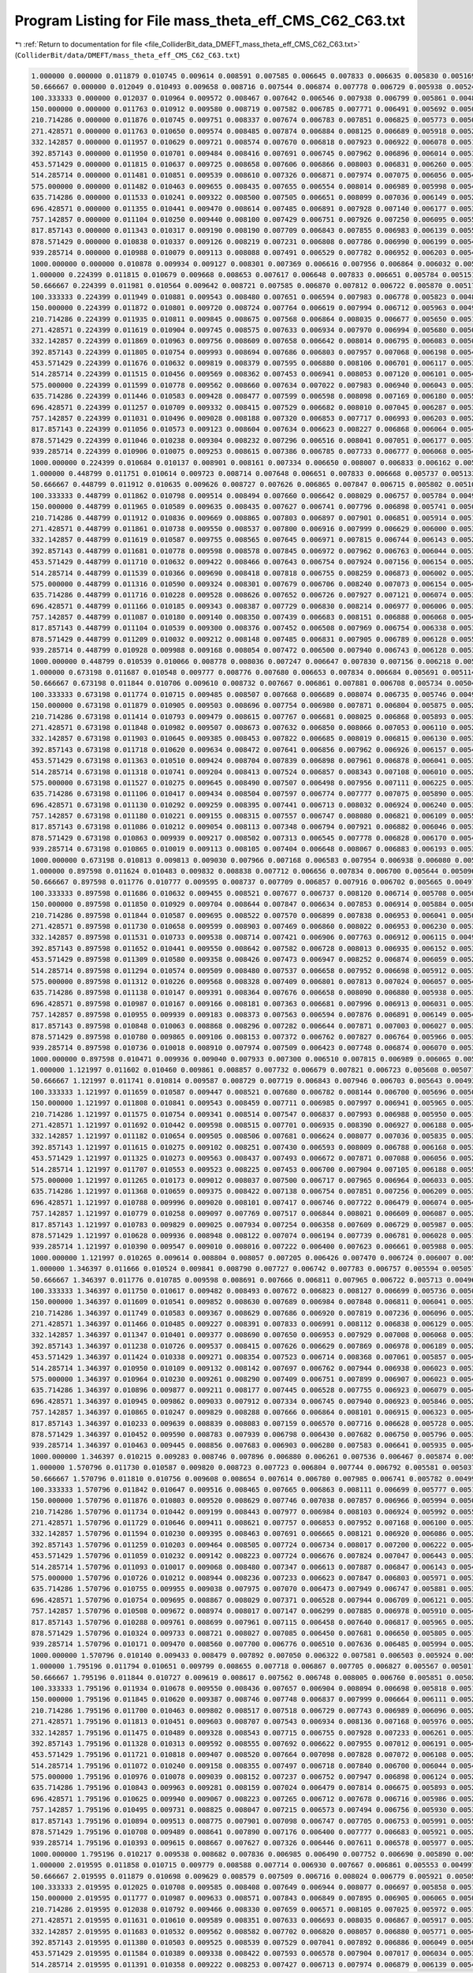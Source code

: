 
.. _program_listing_file_ColliderBit_data_DMEFT_mass_theta_eff_CMS_C62_C63.txt:

Program Listing for File mass_theta_eff_CMS_C62_C63.txt
=======================================================

|exhale_lsh| :ref:`Return to documentation for file <file_ColliderBit_data_DMEFT_mass_theta_eff_CMS_C62_C63.txt>` (``ColliderBit/data/DMEFT/mass_theta_eff_CMS_C62_C63.txt``)

.. |exhale_lsh| unicode:: U+021B0 .. UPWARDS ARROW WITH TIP LEFTWARDS

.. code-block:: cpp

   1.000000 0.000000 0.011879 0.010745 0.009614 0.008591 0.007585 0.006645 0.007833 0.006635 0.005830 0.005169 0.005377 0.004531 0.003887 0.003305 0.002959 0.002963 0.002363 0.002204 0.002110 0.001846 0.001924 0.013173 
   50.666667 0.000000 0.012049 0.010493 0.009658 0.008716 0.007544 0.006874 0.007778 0.006729 0.005938 0.005240 0.005463 0.004388 0.004000 0.003203 0.002864 0.002800 0.002516 0.002144 0.002114 0.001707 0.001922 0.012981 
   100.333333 0.000000 0.012037 0.010964 0.009572 0.008467 0.007642 0.006546 0.007938 0.006799 0.005861 0.004855 0.005489 0.004560 0.003813 0.003131 0.002966 0.003077 0.002479 0.002117 0.002064 0.001805 0.002081 0.013240 
   150.000000 0.000000 0.011763 0.010912 0.009580 0.008719 0.007582 0.006785 0.007771 0.006491 0.005692 0.005008 0.005473 0.004614 0.003823 0.003320 0.002859 0.002948 0.002515 0.002225 0.002066 0.001885 0.001912 0.013063 
   210.714286 0.000000 0.011876 0.010745 0.009751 0.008337 0.007674 0.006783 0.007851 0.006825 0.005773 0.005015 0.005342 0.004735 0.003946 0.003202 0.003082 0.003041 0.002559 0.002229 0.002196 0.001897 0.002005 0.013674 
   271.428571 0.000000 0.011763 0.010650 0.009574 0.008485 0.007874 0.006884 0.008125 0.006689 0.005918 0.005267 0.005462 0.004702 0.004112 0.003489 0.002987 0.003106 0.002559 0.002159 0.002212 0.001924 0.002127 0.014383 
   332.142857 0.000000 0.011957 0.010629 0.009721 0.008574 0.007670 0.006818 0.007923 0.006922 0.006078 0.005148 0.005682 0.004877 0.004081 0.003591 0.003078 0.003145 0.002771 0.002359 0.002381 0.002023 0.002172 0.014636 
   392.857143 0.000000 0.011950 0.010701 0.009484 0.008416 0.007691 0.006745 0.007962 0.006896 0.006014 0.005384 0.005625 0.004789 0.004032 0.003568 0.003119 0.003263 0.002769 0.002237 0.002374 0.001946 0.002223 0.015326 
   453.571429 0.000000 0.011815 0.010637 0.009725 0.008658 0.007606 0.006866 0.008003 0.006831 0.006260 0.005186 0.005762 0.004867 0.004323 0.003628 0.003147 0.003291 0.002888 0.002380 0.002410 0.002071 0.002306 0.015495 
   514.285714 0.000000 0.011481 0.010851 0.009539 0.008610 0.007326 0.006871 0.007974 0.007075 0.006056 0.005471 0.005906 0.004915 0.004104 0.003635 0.003320 0.003252 0.002867 0.002542 0.002584 0.002195 0.002253 0.016117 
   575.000000 0.000000 0.011482 0.010463 0.009655 0.008435 0.007655 0.006554 0.008014 0.006989 0.005998 0.005466 0.005813 0.004999 0.004351 0.003653 0.003374 0.003563 0.002822 0.002506 0.002407 0.002126 0.002395 0.016762 
   635.714286 0.000000 0.011533 0.010241 0.009322 0.008500 0.007505 0.006651 0.008099 0.007036 0.006149 0.005295 0.005764 0.005177 0.004144 0.003831 0.003434 0.003494 0.003023 0.002533 0.002547 0.002176 0.002479 0.017367 
   696.428571 0.000000 0.011355 0.010441 0.009470 0.008614 0.007485 0.006891 0.007928 0.007140 0.006177 0.005301 0.005880 0.004972 0.004496 0.003831 0.003159 0.003452 0.003028 0.002591 0.002728 0.002258 0.002513 0.017924 
   757.142857 0.000000 0.011104 0.010250 0.009440 0.008100 0.007429 0.006751 0.007926 0.007250 0.006095 0.005550 0.006171 0.005165 0.004333 0.003834 0.003451 0.003567 0.003016 0.002518 0.002681 0.002334 0.002438 0.018007 
   817.857143 0.000000 0.011343 0.010317 0.009190 0.008190 0.007709 0.006843 0.007855 0.006983 0.006139 0.005509 0.005822 0.005151 0.004489 0.003920 0.003356 0.003416 0.003132 0.002695 0.002737 0.002227 0.002544 0.018589 
   878.571429 0.000000 0.010838 0.010337 0.009126 0.008219 0.007231 0.006808 0.007786 0.006990 0.006199 0.005453 0.005810 0.005150 0.004453 0.004002 0.003401 0.003613 0.003176 0.002667 0.002669 0.002401 0.002603 0.018996 
   939.285714 0.000000 0.010988 0.010079 0.009113 0.008088 0.007491 0.006529 0.007782 0.006952 0.006203 0.005405 0.005968 0.005163 0.004369 0.003974 0.003579 0.003671 0.003197 0.002637 0.002730 0.002213 0.002750 0.019608 
   1000.000000 0.000000 0.010878 0.009934 0.009127 0.008301 0.007369 0.006616 0.007956 0.006864 0.006032 0.005433 0.005980 0.005343 0.004483 0.003908 0.003515 0.003475 0.003068 0.002700 0.002726 0.002381 0.002601 0.019306 
   1.000000 0.224399 0.011815 0.010679 0.009668 0.008653 0.007617 0.006648 0.007833 0.006651 0.005784 0.005151 0.005390 0.004524 0.003878 0.003290 0.002947 0.002968 0.002402 0.002176 0.002142 0.001840 0.001940 0.013174 
   50.666667 0.224399 0.011981 0.010564 0.009642 0.008721 0.007585 0.006870 0.007812 0.006722 0.005870 0.005174 0.005516 0.004435 0.003945 0.003239 0.002858 0.002822 0.002502 0.002144 0.002122 0.001725 0.001933 0.013140 
   100.333333 0.224399 0.011949 0.010881 0.009543 0.008480 0.007651 0.006594 0.007983 0.006778 0.005823 0.004893 0.005482 0.004576 0.003867 0.003164 0.002981 0.003074 0.002493 0.002112 0.002119 0.001830 0.002075 0.013348 
   150.000000 0.224399 0.011872 0.010801 0.009720 0.008724 0.007764 0.006619 0.007994 0.006712 0.005963 0.004925 0.005454 0.004534 0.003804 0.003228 0.002791 0.003025 0.002483 0.002169 0.002145 0.001841 0.001970 0.013540 
   210.714286 0.224399 0.011935 0.010811 0.009845 0.008675 0.007568 0.006864 0.008035 0.006677 0.005650 0.005113 0.005459 0.004684 0.003845 0.003389 0.003011 0.003063 0.002556 0.002033 0.002152 0.001716 0.002088 0.013763 
   271.428571 0.224399 0.011619 0.010904 0.009745 0.008575 0.007633 0.006934 0.007970 0.006994 0.005680 0.005067 0.005344 0.004774 0.003928 0.003691 0.002837 0.002937 0.002735 0.002295 0.002288 0.001903 0.001959 0.013992 
   332.142857 0.224399 0.011869 0.010963 0.009756 0.008609 0.007658 0.006642 0.008014 0.006795 0.006083 0.005055 0.005539 0.004824 0.004104 0.003478 0.003018 0.003241 0.002684 0.002198 0.002232 0.001893 0.002228 0.014618 
   392.857143 0.224399 0.011805 0.010754 0.009993 0.008694 0.007686 0.006803 0.007957 0.007068 0.006198 0.005466 0.005572 0.004949 0.004104 0.003538 0.003044 0.003301 0.002781 0.002387 0.002359 0.002142 0.002177 0.015220 
   453.571429 0.224399 0.011676 0.010632 0.009819 0.008379 0.007595 0.006880 0.008106 0.006701 0.006117 0.005370 0.005760 0.005079 0.004312 0.003798 0.003184 0.003206 0.002708 0.002369 0.002485 0.002058 0.002291 0.015687 
   514.285714 0.224399 0.011515 0.010456 0.009569 0.008362 0.007453 0.006941 0.008053 0.007120 0.006101 0.005497 0.006031 0.005001 0.004347 0.003734 0.003298 0.003282 0.003057 0.002560 0.002522 0.002052 0.002325 0.016220 
   575.000000 0.224399 0.011599 0.010778 0.009562 0.008660 0.007634 0.007022 0.007983 0.006940 0.006043 0.005323 0.005975 0.004918 0.004205 0.003790 0.003327 0.003401 0.002939 0.002484 0.002628 0.002147 0.002355 0.016956 
   635.714286 0.224399 0.011446 0.010583 0.009428 0.008477 0.007599 0.006598 0.008098 0.007169 0.006180 0.005589 0.005871 0.005119 0.004363 0.003817 0.003438 0.003539 0.002999 0.002465 0.002449 0.002209 0.002447 0.017326 
   696.428571 0.224399 0.011257 0.010709 0.009332 0.008415 0.007529 0.006682 0.008010 0.007045 0.006287 0.005357 0.005972 0.005012 0.004530 0.003853 0.003413 0.003522 0.002878 0.002693 0.002659 0.002284 0.002587 0.017434 
   757.142857 0.224399 0.011031 0.010496 0.009028 0.008188 0.007320 0.006853 0.007717 0.006993 0.006203 0.005211 0.005917 0.004988 0.004471 0.004028 0.003334 0.003414 0.003090 0.002711 0.002685 0.002252 0.002428 0.018022 
   817.857143 0.224399 0.011056 0.010573 0.009123 0.008604 0.007634 0.006623 0.008227 0.006868 0.006064 0.005443 0.005932 0.005078 0.004416 0.003841 0.003470 0.003644 0.003055 0.002640 0.002752 0.002357 0.002670 0.018327 
   878.571429 0.224399 0.011046 0.010238 0.009304 0.008232 0.007296 0.006516 0.008041 0.007051 0.006177 0.005155 0.006073 0.004969 0.004616 0.003999 0.003417 0.003712 0.003195 0.002788 0.002676 0.002285 0.002584 0.018881 
   939.285714 0.224399 0.010906 0.010075 0.009253 0.008615 0.007386 0.006785 0.007733 0.006777 0.006068 0.005440 0.005689 0.005378 0.004424 0.003923 0.003508 0.003632 0.003203 0.002762 0.002808 0.002349 0.002650 0.018976 
   1000.000000 0.224399 0.010684 0.010137 0.008901 0.008161 0.007334 0.006650 0.008007 0.006833 0.006162 0.005464 0.005921 0.005144 0.004394 0.003981 0.003523 0.003559 0.003160 0.002703 0.002849 0.002328 0.002681 0.019585 
   1.000000 0.448799 0.011751 0.010614 0.009723 0.008714 0.007648 0.006651 0.007833 0.006668 0.005737 0.005133 0.005404 0.004517 0.003869 0.003275 0.002934 0.002973 0.002441 0.002148 0.002175 0.001834 0.001955 0.013174 
   50.666667 0.448799 0.011912 0.010635 0.009626 0.008727 0.007626 0.006865 0.007847 0.006715 0.005802 0.005107 0.005569 0.004481 0.003890 0.003275 0.002851 0.002845 0.002489 0.002144 0.002130 0.001743 0.001944 0.013299 
   100.333333 0.448799 0.011862 0.010798 0.009514 0.008494 0.007660 0.006642 0.008029 0.006757 0.005784 0.004931 0.005475 0.004593 0.003921 0.003198 0.002996 0.003070 0.002507 0.002108 0.002174 0.001854 0.002069 0.013456 
   150.000000 0.448799 0.011965 0.010589 0.009635 0.008435 0.007627 0.006741 0.007796 0.006898 0.005741 0.005053 0.005504 0.004564 0.003793 0.003276 0.002829 0.002938 0.002578 0.002141 0.002226 0.001787 0.002071 0.013617 
   210.714286 0.448799 0.011912 0.010836 0.009669 0.008865 0.007803 0.006897 0.007901 0.006851 0.005914 0.005139 0.005526 0.004665 0.003945 0.003204 0.002788 0.003067 0.002547 0.002241 0.002315 0.001851 0.002064 0.013950 
   271.428571 0.448799 0.011861 0.010738 0.009550 0.008537 0.007800 0.006916 0.007999 0.006629 0.006000 0.005343 0.005556 0.004694 0.003962 0.003528 0.002968 0.003036 0.002811 0.002417 0.002276 0.001913 0.002140 0.014764 
   332.142857 0.448799 0.011619 0.010587 0.009755 0.008565 0.007645 0.006971 0.007815 0.006744 0.006143 0.005205 0.005528 0.004767 0.004098 0.003529 0.002972 0.003215 0.002685 0.002309 0.002323 0.001917 0.002114 0.014907 
   392.857143 0.448799 0.011681 0.010778 0.009598 0.008578 0.007845 0.006972 0.007962 0.006763 0.006044 0.005340 0.005822 0.004872 0.004182 0.003732 0.003104 0.003212 0.002658 0.002628 0.002445 0.002032 0.002200 0.015506 
   453.571429 0.448799 0.011710 0.010632 0.009422 0.008466 0.007643 0.006754 0.007924 0.007156 0.006154 0.005235 0.005739 0.004867 0.004289 0.003804 0.003111 0.003342 0.002826 0.002599 0.002539 0.002122 0.002280 0.015915 
   514.285714 0.448799 0.011539 0.010366 0.009690 0.008418 0.007818 0.006755 0.008259 0.006873 0.006002 0.005200 0.005655 0.005066 0.004398 0.003729 0.003232 0.003441 0.002875 0.002482 0.002572 0.002125 0.002327 0.016075 
   575.000000 0.448799 0.011316 0.010590 0.009324 0.008301 0.007679 0.006706 0.008240 0.007073 0.006154 0.005419 0.005915 0.004976 0.004226 0.003846 0.003341 0.003451 0.002913 0.002574 0.002663 0.002141 0.002356 0.017055 
   635.714286 0.448799 0.011716 0.010228 0.009528 0.008626 0.007652 0.006726 0.007927 0.007121 0.006074 0.005389 0.005615 0.004883 0.004394 0.003687 0.003294 0.003602 0.002985 0.002574 0.002506 0.002215 0.002394 0.017355 
   696.428571 0.448799 0.011166 0.010185 0.009343 0.008387 0.007729 0.006830 0.008214 0.006977 0.006006 0.005318 0.005838 0.005118 0.004398 0.003858 0.003373 0.003590 0.003012 0.002723 0.002639 0.002294 0.002567 0.017810 
   757.142857 0.448799 0.011087 0.010180 0.009140 0.008350 0.007439 0.006683 0.008151 0.006888 0.006068 0.005482 0.006030 0.004784 0.004343 0.003890 0.003315 0.003601 0.003114 0.002711 0.002946 0.002234 0.002645 0.018576 
   817.857143 0.448799 0.011104 0.010539 0.009300 0.008376 0.007452 0.006508 0.007969 0.006754 0.006338 0.005392 0.005983 0.005043 0.004468 0.003868 0.003351 0.003590 0.003115 0.002644 0.002682 0.002339 0.002636 0.018379 
   878.571429 0.448799 0.011209 0.010032 0.009212 0.008148 0.007485 0.006831 0.007905 0.006789 0.006128 0.005554 0.005913 0.005264 0.004556 0.003975 0.003420 0.003474 0.003171 0.002684 0.002698 0.002421 0.002632 0.018784 
   939.285714 0.448799 0.010928 0.009988 0.009168 0.008054 0.007472 0.006500 0.007940 0.006743 0.006128 0.005332 0.005997 0.005260 0.004378 0.003999 0.003335 0.003664 0.003239 0.002740 0.002790 0.002544 0.002640 0.019725 
   1000.000000 0.448799 0.010539 0.010066 0.008778 0.008036 0.007247 0.006647 0.007830 0.007156 0.006218 0.005477 0.005910 0.004940 0.004513 0.003886 0.003499 0.003615 0.003144 0.002772 0.002880 0.002447 0.002699 0.019936 
   1.000000 0.673198 0.011687 0.010548 0.009777 0.008776 0.007680 0.006653 0.007834 0.006684 0.005691 0.005114 0.005417 0.004510 0.003859 0.003261 0.002922 0.002978 0.002480 0.002120 0.002207 0.001828 0.001971 0.013175 
   50.666667 0.673198 0.011844 0.010706 0.009610 0.008732 0.007667 0.006861 0.007881 0.006708 0.005734 0.005041 0.005622 0.004528 0.003835 0.003312 0.002845 0.002867 0.002475 0.002144 0.002138 0.001760 0.001955 0.013458 
   100.333333 0.673198 0.011774 0.010715 0.009485 0.008507 0.007668 0.006689 0.008074 0.006735 0.005746 0.004969 0.005468 0.004609 0.003974 0.003231 0.003012 0.003067 0.002521 0.002103 0.002229 0.001879 0.002063 0.013565 
   150.000000 0.673198 0.011879 0.010905 0.009503 0.008696 0.007754 0.006980 0.007871 0.006804 0.005875 0.005263 0.005627 0.004626 0.004076 0.003278 0.002720 0.002978 0.002583 0.002153 0.002189 0.001833 0.001988 0.013921 
   210.714286 0.673198 0.011414 0.010793 0.009479 0.008615 0.007767 0.006681 0.008025 0.006868 0.005893 0.005310 0.005675 0.004736 0.004140 0.003486 0.003054 0.003375 0.002739 0.002330 0.002410 0.001978 0.002125 0.014581 
   271.428571 0.673198 0.011848 0.010982 0.009507 0.008673 0.007632 0.006850 0.008066 0.007053 0.006110 0.005256 0.005762 0.004844 0.004114 0.003584 0.003154 0.003196 0.002756 0.002277 0.002255 0.001954 0.002193 0.014827 
   332.142857 0.673198 0.011903 0.010645 0.009385 0.008453 0.007822 0.006685 0.008019 0.006815 0.006130 0.005328 0.005869 0.004987 0.004167 0.003528 0.003329 0.003351 0.002558 0.002323 0.002321 0.002019 0.002222 0.015517 
   392.857143 0.673198 0.011718 0.010620 0.009634 0.008472 0.007641 0.006856 0.007962 0.006926 0.006157 0.005404 0.005529 0.004872 0.004340 0.003650 0.003206 0.003286 0.002738 0.002479 0.002449 0.002138 0.002369 0.015950 
   453.571429 0.673198 0.011363 0.010510 0.009424 0.008704 0.007839 0.006898 0.007961 0.006878 0.006041 0.005368 0.005696 0.005059 0.004349 0.003594 0.003129 0.003343 0.002872 0.002454 0.002376 0.002212 0.002298 0.016663 
   514.285714 0.673198 0.011318 0.010741 0.009204 0.008413 0.007524 0.006857 0.008343 0.007108 0.006010 0.005295 0.005665 0.004982 0.004400 0.003724 0.003288 0.003390 0.003009 0.002592 0.002636 0.002210 0.002427 0.017233 
   575.000000 0.673198 0.011527 0.010275 0.009645 0.008490 0.007507 0.006498 0.007956 0.007111 0.006225 0.005312 0.005922 0.005123 0.004219 0.003739 0.003326 0.003478 0.003061 0.002481 0.002718 0.002257 0.002485 0.017735 
   635.714286 0.673198 0.011106 0.010417 0.009434 0.008504 0.007597 0.006774 0.007777 0.007075 0.005890 0.005300 0.005842 0.005101 0.004319 0.003820 0.003376 0.003380 0.003143 0.002676 0.002670 0.002251 0.002506 0.018099 
   696.428571 0.673198 0.011130 0.010292 0.009259 0.008395 0.007441 0.006713 0.008032 0.006924 0.006240 0.005368 0.005863 0.005141 0.004479 0.003846 0.003326 0.003443 0.002976 0.002629 0.002697 0.002216 0.002562 0.018250 
   757.142857 0.673198 0.011180 0.010221 0.009155 0.008315 0.007557 0.006747 0.008080 0.006821 0.006109 0.005502 0.005833 0.005105 0.004403 0.003908 0.003408 0.003425 0.002983 0.002707 0.002853 0.002220 0.002444 0.018821 
   817.857143 0.673198 0.011086 0.010212 0.009054 0.008113 0.007348 0.006794 0.007921 0.006882 0.006046 0.005363 0.005930 0.005170 0.004615 0.003781 0.003298 0.003661 0.003154 0.002787 0.002793 0.002388 0.002532 0.018981 
   878.571429 0.673198 0.010863 0.009939 0.009217 0.008502 0.007313 0.006545 0.007778 0.006828 0.006170 0.005422 0.005900 0.005168 0.004534 0.003993 0.003492 0.003705 0.003157 0.002782 0.002768 0.002486 0.002612 0.019834 
   939.285714 0.673198 0.010865 0.010019 0.009113 0.008105 0.007404 0.006648 0.008067 0.006883 0.006193 0.005357 0.005925 0.005099 0.004375 0.004011 0.003419 0.003616 0.003004 0.002630 0.002778 0.002431 0.002778 0.020065 
   1000.000000 0.673198 0.010813 0.009813 0.009030 0.007966 0.007168 0.006583 0.007954 0.006938 0.006080 0.005336 0.006040 0.005074 0.004631 0.003882 0.003429 0.003675 0.003176 0.002809 0.002834 0.002499 0.002725 0.020209 
   1.000000 0.897598 0.011624 0.010483 0.009832 0.008838 0.007712 0.006656 0.007834 0.006700 0.005644 0.005096 0.005431 0.004503 0.003850 0.003246 0.002909 0.002983 0.002519 0.002093 0.002239 0.001822 0.001987 0.013176 
   50.666667 0.897598 0.011776 0.010777 0.009595 0.008737 0.007709 0.006857 0.007916 0.006702 0.005665 0.004974 0.005676 0.004575 0.003781 0.003348 0.002838 0.002890 0.002461 0.002144 0.002147 0.001778 0.001966 0.013617 
   100.333333 0.897598 0.011686 0.010632 0.009455 0.008521 0.007677 0.006737 0.008120 0.006714 0.005708 0.005007 0.005462 0.004626 0.004028 0.003265 0.003027 0.003063 0.002535 0.002098 0.002284 0.001904 0.002057 0.013673 
   150.000000 0.897598 0.011850 0.010929 0.009704 0.008644 0.007847 0.006634 0.007853 0.006914 0.005884 0.005055 0.005476 0.004580 0.004047 0.003619 0.002913 0.003066 0.002657 0.002195 0.002209 0.001859 0.002030 0.014079 
   210.714286 0.897598 0.011844 0.010587 0.009695 0.008522 0.007570 0.006899 0.007838 0.006953 0.006041 0.005015 0.005602 0.004707 0.003959 0.003567 0.003004 0.003007 0.002833 0.002273 0.002320 0.001914 0.002146 0.014419 
   271.428571 0.897598 0.011730 0.010658 0.009599 0.008903 0.007469 0.006860 0.008022 0.006953 0.006230 0.005399 0.005614 0.004706 0.004291 0.003500 0.002924 0.003179 0.002881 0.002274 0.002402 0.001966 0.002134 0.014711 
   332.142857 0.897598 0.011531 0.010733 0.009538 0.008714 0.007421 0.006906 0.007763 0.006912 0.006115 0.004987 0.005881 0.004869 0.004206 0.003711 0.003272 0.003078 0.002756 0.002411 0.002408 0.001962 0.002127 0.015456 
   392.857143 0.897598 0.011652 0.010441 0.009550 0.008642 0.007582 0.006728 0.008013 0.006935 0.006152 0.005364 0.005856 0.004947 0.004326 0.003852 0.003217 0.003266 0.002780 0.002428 0.002504 0.002245 0.002251 0.016374 
   453.571429 0.897598 0.011309 0.010580 0.009358 0.008426 0.007473 0.006947 0.008252 0.006874 0.006059 0.005276 0.006089 0.004979 0.004361 0.003803 0.003256 0.003313 0.003114 0.002405 0.002516 0.002275 0.002502 0.016981 
   514.285714 0.897598 0.011294 0.010574 0.009509 0.008480 0.007537 0.006658 0.007952 0.006698 0.005912 0.005374 0.005786 0.004941 0.004215 0.003956 0.003300 0.003370 0.003033 0.002530 0.002724 0.002221 0.002566 0.017700 
   575.000000 0.897598 0.011312 0.010226 0.009568 0.008328 0.007409 0.006801 0.007813 0.007024 0.006057 0.005403 0.005824 0.005036 0.004215 0.003892 0.003268 0.003575 0.003110 0.002602 0.002711 0.002329 0.002558 0.017864 
   635.714286 0.897598 0.011138 0.010147 0.009391 0.008364 0.007676 0.006658 0.008090 0.006880 0.005938 0.005330 0.005823 0.005090 0.004456 0.003766 0.003469 0.003547 0.002980 0.002663 0.002595 0.002428 0.002541 0.018610 
   696.428571 0.897598 0.010987 0.010167 0.009166 0.008181 0.007363 0.006681 0.007996 0.006913 0.006031 0.005319 0.006033 0.004948 0.004376 0.003821 0.003508 0.003538 0.003093 0.002675 0.002798 0.002413 0.002579 0.019116 
   757.142857 0.897598 0.010955 0.009939 0.009183 0.008373 0.007563 0.006594 0.007876 0.006891 0.006149 0.005486 0.005901 0.005195 0.004487 0.003834 0.003322 0.003683 0.003084 0.002679 0.002779 0.002372 0.002560 0.019673 
   817.857143 0.897598 0.010848 0.010063 0.008868 0.008296 0.007282 0.006644 0.007871 0.007003 0.006027 0.005321 0.006021 0.004916 0.004439 0.003865 0.003292 0.003491 0.003146 0.002773 0.002855 0.002366 0.002600 0.020011 
   878.571429 0.897598 0.010780 0.009865 0.009106 0.008153 0.007372 0.006762 0.007827 0.006764 0.005966 0.005345 0.005884 0.005291 0.004631 0.003747 0.003536 0.003486 0.003160 0.002833 0.002692 0.002394 0.002554 0.020296 
   939.285714 0.897598 0.010736 0.010018 0.008910 0.007974 0.007509 0.006423 0.007748 0.006874 0.006070 0.005321 0.006080 0.005184 0.004383 0.003972 0.003491 0.003597 0.003196 0.002872 0.002886 0.002513 0.002663 0.020593 
   1000.000000 0.897598 0.010471 0.009936 0.009040 0.007933 0.007300 0.006510 0.007815 0.006989 0.006065 0.005432 0.005775 0.004915 0.004335 0.003822 0.003305 0.003638 0.003089 0.002866 0.002804 0.002483 0.002728 0.020925 
   1.000000 1.121997 0.011602 0.010460 0.009861 0.008857 0.007732 0.006679 0.007821 0.006723 0.005608 0.005077 0.005437 0.004497 0.003843 0.003237 0.002897 0.002974 0.002546 0.002080 0.002243 0.001815 0.001991 0.013169 
   50.666667 1.121997 0.011741 0.010814 0.009587 0.008729 0.007719 0.006843 0.007946 0.006703 0.005643 0.004939 0.005693 0.004596 0.003754 0.003366 0.002835 0.002902 0.002460 0.002146 0.002153 0.001793 0.001974 0.013707 
   100.333333 1.121997 0.011659 0.010587 0.009447 0.008521 0.007680 0.006782 0.008144 0.006700 0.005696 0.005042 0.005447 0.004644 0.004061 0.003293 0.003034 0.003060 0.002546 0.002102 0.002311 0.001920 0.002047 0.013759 
   150.000000 1.121997 0.011808 0.010841 0.009543 0.008459 0.007711 0.006985 0.007997 0.006941 0.005965 0.005312 0.005849 0.004716 0.004087 0.003479 0.003121 0.003162 0.002647 0.002295 0.002287 0.001949 0.002092 0.014193 
   210.714286 1.121997 0.011575 0.010754 0.009341 0.008514 0.007547 0.006837 0.007993 0.006988 0.005950 0.005114 0.005622 0.004762 0.004259 0.003535 0.003081 0.003127 0.002751 0.002250 0.002417 0.002015 0.002238 0.015100 
   271.428571 1.121997 0.011692 0.010442 0.009598 0.008515 0.007701 0.006935 0.008390 0.006927 0.006188 0.005428 0.005653 0.005022 0.004295 0.003509 0.003159 0.003199 0.002735 0.002416 0.002582 0.001998 0.002191 0.015744 
   332.142857 1.121997 0.011182 0.010654 0.009505 0.008506 0.007681 0.006624 0.008077 0.007036 0.005835 0.005343 0.005753 0.004770 0.004108 0.003628 0.003415 0.003405 0.002969 0.002485 0.002495 0.001997 0.002248 0.016436 
   392.857143 1.121997 0.011615 0.010275 0.009102 0.008251 0.007430 0.006593 0.008009 0.006788 0.006168 0.005389 0.005873 0.005180 0.004478 0.003669 0.003316 0.003478 0.002918 0.002483 0.002399 0.002170 0.002529 0.017075 
   453.571429 1.121997 0.011325 0.010273 0.009563 0.008437 0.007493 0.006672 0.007871 0.007088 0.006056 0.005293 0.005966 0.005223 0.004450 0.003906 0.003288 0.003541 0.002941 0.002587 0.002616 0.002312 0.002515 0.017813 
   514.285714 1.121997 0.011707 0.010553 0.009523 0.008225 0.007453 0.006700 0.007904 0.007105 0.006188 0.005546 0.005867 0.004971 0.004101 0.003730 0.003445 0.003308 0.002947 0.002472 0.002519 0.002315 0.002328 0.016363 
   575.000000 1.121997 0.011265 0.010173 0.009012 0.008037 0.007500 0.006717 0.007965 0.006964 0.006033 0.005345 0.006009 0.005117 0.004399 0.003988 0.003454 0.003448 0.003043 0.002784 0.002678 0.002379 0.002628 0.019268 
   635.714286 1.121997 0.011368 0.010659 0.009375 0.008422 0.007138 0.006754 0.007851 0.007256 0.006209 0.005310 0.006042 0.004979 0.004317 0.003945 0.003109 0.003390 0.002896 0.002558 0.002645 0.002227 0.002387 0.017554 
   696.428571 1.121997 0.010788 0.009996 0.009020 0.008101 0.007417 0.006746 0.007722 0.006479 0.006074 0.005450 0.005607 0.005129 0.004508 0.004006 0.003335 0.003768 0.003180 0.002647 0.002783 0.002448 0.002729 0.019731 
   757.142857 1.121997 0.010779 0.010258 0.009097 0.007769 0.007517 0.006844 0.008021 0.006609 0.006087 0.005297 0.005667 0.004608 0.004624 0.004053 0.003346 0.003901 0.003313 0.002539 0.003145 0.002522 0.002623 0.019708 
   817.857143 1.121997 0.010783 0.009829 0.009025 0.007934 0.007254 0.006358 0.007609 0.006729 0.005987 0.005341 0.005726 0.005027 0.004365 0.003816 0.003519 0.003633 0.003172 0.002871 0.002929 0.002522 0.002713 0.020313 
   878.571429 1.121997 0.010628 0.009936 0.008948 0.008122 0.007074 0.006194 0.007739 0.006781 0.006028 0.005124 0.005763 0.005232 0.004540 0.004005 0.003424 0.003668 0.003149 0.002726 0.002820 0.002544 0.002730 0.021076 
   939.285714 1.121997 0.010390 0.009547 0.009010 0.008016 0.007222 0.006400 0.007623 0.006661 0.005988 0.005382 0.005968 0.004920 0.004413 0.003839 0.003493 0.003553 0.003186 0.002832 0.002912 0.002457 0.002821 0.021516 
   1000.000000 1.121997 0.010265 0.009614 0.008804 0.008057 0.007205 0.006426 0.007470 0.006724 0.006007 0.005522 0.005770 0.004895 0.004524 0.003879 0.003494 0.003681 0.003148 0.002907 0.002863 0.002533 0.002845 0.022299 
   1.000000 1.346397 0.011666 0.010524 0.009841 0.008790 0.007727 0.006742 0.007783 0.006757 0.005594 0.005057 0.005429 0.004493 0.003839 0.003239 0.002886 0.002940 0.002548 0.002097 0.002188 0.001806 0.001972 0.013149 
   50.666667 1.346397 0.011776 0.010785 0.009598 0.008691 0.007666 0.006811 0.007965 0.006722 0.005713 0.004968 0.005641 0.004567 0.003786 0.003349 0.002837 0.002892 0.002484 0.002151 0.002158 0.001803 0.001979 0.013658 
   100.333333 1.346397 0.011750 0.010617 0.009482 0.008493 0.007672 0.006823 0.008127 0.006699 0.005736 0.005073 0.005415 0.004663 0.004053 0.003313 0.003026 0.003057 0.002553 0.002124 0.002279 0.001918 0.002031 0.013799 
   150.000000 1.346397 0.011609 0.010541 0.009852 0.008630 0.007689 0.006984 0.007848 0.006811 0.006041 0.005386 0.005559 0.004649 0.003981 0.003535 0.003011 0.003186 0.002790 0.002317 0.002273 0.001843 0.002042 0.014547 
   210.714286 1.346397 0.011749 0.010583 0.009367 0.008629 0.007686 0.006920 0.007819 0.007236 0.006096 0.005259 0.005794 0.004835 0.004314 0.003647 0.003068 0.003225 0.002847 0.002260 0.002266 0.002055 0.002338 0.015392 
   271.428571 1.346397 0.011466 0.010485 0.009227 0.008391 0.007833 0.006991 0.008112 0.006838 0.006129 0.005311 0.005729 0.005023 0.004268 0.003661 0.003289 0.003277 0.002735 0.002351 0.002417 0.002120 0.002323 0.015834 
   332.142857 1.346397 0.011347 0.010401 0.009377 0.008690 0.007650 0.006953 0.007929 0.007008 0.006068 0.005381 0.005986 0.004917 0.004319 0.003648 0.003339 0.003287 0.002893 0.002594 0.002450 0.002203 0.002408 0.016877 
   392.857143 1.346397 0.011238 0.010726 0.009537 0.008415 0.007626 0.006629 0.007869 0.006978 0.006189 0.005288 0.005868 0.005057 0.004426 0.003912 0.003276 0.003399 0.003188 0.002596 0.002535 0.002256 0.002497 0.017663 
   453.571429 1.346397 0.011424 0.010338 0.009271 0.008354 0.007523 0.006714 0.008368 0.007061 0.005857 0.005460 0.005904 0.004995 0.004242 0.003654 0.003363 0.003383 0.003052 0.002673 0.002635 0.002272 0.002458 0.018282 
   514.285714 1.346397 0.010950 0.010109 0.009132 0.008142 0.007697 0.006762 0.007944 0.006938 0.006023 0.005335 0.005758 0.005114 0.004423 0.003793 0.003294 0.003615 0.003041 0.002709 0.002707 0.002378 0.002722 0.019037 
   575.000000 1.346397 0.010964 0.010230 0.009261 0.008290 0.007409 0.006751 0.007899 0.006907 0.006023 0.005435 0.005922 0.005118 0.004522 0.004043 0.003465 0.003683 0.003164 0.002728 0.002734 0.002448 0.002538 0.019705 
   635.714286 1.346397 0.010896 0.009877 0.009211 0.008177 0.007445 0.006528 0.007755 0.006923 0.006079 0.005435 0.005664 0.005048 0.004316 0.003953 0.003409 0.003724 0.003115 0.002579 0.002571 0.002481 0.002667 0.020210 
   696.428571 1.346397 0.010945 0.009862 0.009033 0.007912 0.007334 0.006745 0.007940 0.006923 0.005846 0.005243 0.005700 0.004976 0.004356 0.004041 0.003460 0.003762 0.003281 0.002812 0.002776 0.002547 0.002880 0.020668 
   757.142857 1.346397 0.010865 0.010247 0.009829 0.008288 0.007666 0.006864 0.008101 0.006915 0.006323 0.005484 0.005942 0.005220 0.004578 0.003706 0.003339 0.003609 0.003131 0.002740 0.002841 0.002313 0.002577 0.018444 
   817.857143 1.346397 0.010233 0.009639 0.008839 0.008083 0.007159 0.006570 0.007716 0.006628 0.005728 0.005261 0.005860 0.005218 0.004527 0.003947 0.003538 0.003703 0.003238 0.002857 0.003013 0.002614 0.002889 0.021862 
   878.571429 1.346397 0.010452 0.009590 0.008783 0.007939 0.006798 0.006430 0.007682 0.006750 0.005796 0.005373 0.005712 0.004979 0.004528 0.003858 0.003441 0.003736 0.003269 0.002902 0.002892 0.002501 0.002792 0.021977 
   939.285714 1.346397 0.010463 0.009445 0.008856 0.007683 0.006903 0.006280 0.007583 0.006641 0.005935 0.005418 0.005923 0.004917 0.004524 0.004097 0.003512 0.003909 0.003201 0.002939 0.002912 0.002528 0.002830 0.022382 
   1000.000000 1.346397 0.010215 0.009283 0.008746 0.007896 0.006880 0.006261 0.007536 0.006467 0.005874 0.005293 0.005774 0.005153 0.004525 0.003906 0.003465 0.003664 0.003331 0.002972 0.002828 0.002601 0.002892 0.022615 
   1.000000 1.570796 0.011730 0.010587 0.009820 0.008723 0.007723 0.006804 0.007744 0.006792 0.005581 0.005037 0.005421 0.004490 0.003836 0.003240 0.002874 0.002905 0.002551 0.002115 0.002133 0.001797 0.001954 0.013130 
   50.666667 1.570796 0.011810 0.010756 0.009608 0.008654 0.007614 0.006780 0.007985 0.006741 0.005782 0.004996 0.005588 0.004539 0.003817 0.003333 0.002839 0.002882 0.002508 0.002157 0.002162 0.001813 0.001983 0.013610 
   100.333333 1.570796 0.011842 0.010647 0.009516 0.008465 0.007665 0.006863 0.008111 0.006699 0.005777 0.005104 0.005384 0.004683 0.004046 0.003332 0.003018 0.003055 0.002560 0.002146 0.002248 0.001917 0.002014 0.013840 
   150.000000 1.570796 0.011876 0.010803 0.009520 0.008629 0.007746 0.007038 0.007857 0.006966 0.005994 0.005001 0.005653 0.004979 0.004136 0.003382 0.003014 0.003266 0.002805 0.002296 0.002230 0.001953 0.002085 0.014501 
   210.714286 1.570796 0.011734 0.010442 0.009199 0.008443 0.007977 0.006984 0.008103 0.006924 0.005992 0.005564 0.005634 0.004933 0.004021 0.003743 0.003028 0.003167 0.002741 0.002393 0.002445 0.001899 0.002260 0.015319 
   271.428571 1.570796 0.011729 0.010646 0.009411 0.008621 0.007757 0.006853 0.007952 0.007168 0.006100 0.005358 0.005859 0.005059 0.004271 0.003823 0.003267 0.003361 0.002750 0.002431 0.002497 0.002099 0.002302 0.016022 
   332.142857 1.570796 0.011594 0.010230 0.009395 0.008463 0.007691 0.006665 0.008121 0.006920 0.006086 0.005259 0.005691 0.004980 0.004411 0.003813 0.003367 0.003507 0.002895 0.002569 0.002577 0.002192 0.002350 0.017044 
   392.857143 1.570796 0.011259 0.010203 0.009464 0.008505 0.007724 0.006734 0.008017 0.007200 0.006222 0.005403 0.005881 0.005108 0.004437 0.003781 0.003387 0.003578 0.003162 0.002660 0.002644 0.002251 0.002397 0.017722 
   453.571429 1.570796 0.011059 0.010232 0.009142 0.008223 0.007724 0.006676 0.007824 0.007047 0.006443 0.005348 0.005906 0.005231 0.004354 0.003845 0.003453 0.003586 0.003046 0.002601 0.002765 0.002464 0.002458 0.018648 
   514.285714 1.570796 0.011093 0.010017 0.009068 0.008480 0.007347 0.006613 0.007887 0.006847 0.006143 0.005427 0.005866 0.005032 0.004462 0.003800 0.003527 0.003641 0.003222 0.002805 0.002733 0.002530 0.002694 0.019202 
   575.000000 1.570796 0.010726 0.010212 0.008944 0.008236 0.007233 0.006623 0.007847 0.006803 0.005971 0.005345 0.005911 0.004974 0.004506 0.003842 0.003531 0.003579 0.003260 0.002731 0.002913 0.002488 0.002670 0.019518 
   635.714286 1.570796 0.010755 0.009955 0.009038 0.007975 0.007070 0.006473 0.007949 0.006747 0.005881 0.005321 0.005624 0.005279 0.004495 0.003917 0.003554 0.003578 0.003091 0.002628 0.002822 0.002405 0.002856 0.020565 
   696.428571 1.570796 0.010754 0.009695 0.008867 0.008029 0.007371 0.006528 0.007944 0.006709 0.006121 0.005317 0.005947 0.004912 0.004515 0.004072 0.003648 0.003604 0.003167 0.002631 0.002862 0.002553 0.002782 0.020941 
   757.142857 1.570796 0.010508 0.009672 0.008974 0.008017 0.007147 0.006299 0.007885 0.006978 0.005910 0.005428 0.005773 0.005057 0.004594 0.004021 0.003596 0.003748 0.003345 0.002807 0.002733 0.002515 0.002801 0.021826 
   817.857143 1.570796 0.010288 0.009761 0.008699 0.007961 0.007115 0.006458 0.007640 0.006817 0.005965 0.005277 0.005867 0.005289 0.004331 0.003957 0.003520 0.003696 0.003187 0.002830 0.002986 0.002584 0.002738 0.022114 
   878.571429 1.570796 0.010324 0.009733 0.008721 0.008027 0.007085 0.006450 0.007681 0.006650 0.005805 0.005199 0.005971 0.004961 0.004552 0.003925 0.003363 0.003624 0.003311 0.002894 0.002992 0.002558 0.002910 0.022086 
   939.285714 1.570796 0.010171 0.009470 0.008560 0.007700 0.006776 0.006510 0.007636 0.006485 0.005994 0.005285 0.005640 0.004988 0.004664 0.003932 0.003595 0.003646 0.003245 0.002872 0.002962 0.002613 0.002916 0.022635 
   1000.000000 1.570796 0.010140 0.009433 0.008479 0.007892 0.007050 0.006322 0.007581 0.006503 0.005924 0.005314 0.005888 0.004980 0.004451 0.003986 0.003547 0.003852 0.003319 0.002968 0.003054 0.002691 0.002850 0.023166 
   1.000000 1.795196 0.011794 0.010651 0.009799 0.008655 0.007718 0.006867 0.007705 0.006827 0.005567 0.005017 0.005412 0.004486 0.003832 0.003242 0.002862 0.002870 0.002554 0.002133 0.002078 0.001788 0.001935 0.013110 
   50.666667 1.795196 0.011844 0.010727 0.009619 0.008617 0.007562 0.006748 0.008005 0.006760 0.005851 0.005024 0.005535 0.004510 0.003849 0.003316 0.002841 0.002871 0.002532 0.002163 0.002166 0.001823 0.001987 0.013561 
   100.333333 1.795196 0.011934 0.010678 0.009550 0.008436 0.007657 0.006904 0.008094 0.006698 0.005818 0.005135 0.005353 0.004703 0.004038 0.003352 0.003010 0.003052 0.002568 0.002168 0.002217 0.001915 0.001997 0.013881 
   150.000000 1.795196 0.011845 0.010620 0.009387 0.008746 0.007748 0.006837 0.007999 0.006664 0.006111 0.005290 0.005708 0.004743 0.004069 0.003419 0.003124 0.003047 0.002675 0.002353 0.002359 0.001832 0.002150 0.014488 
   210.714286 1.795196 0.011700 0.010463 0.009802 0.008517 0.007518 0.006729 0.007743 0.006989 0.006096 0.005290 0.005742 0.004960 0.004188 0.003663 0.003106 0.003189 0.002799 0.002439 0.002364 0.002059 0.002236 0.015037 
   271.428571 1.795196 0.011813 0.010451 0.009603 0.008707 0.007543 0.006934 0.008136 0.007168 0.005976 0.005289 0.005767 0.004993 0.004248 0.003653 0.003193 0.003243 0.002781 0.002574 0.002439 0.002176 0.002283 0.015967 
   332.142857 1.795196 0.011475 0.010489 0.009328 0.008543 0.007715 0.006755 0.007928 0.007233 0.006261 0.005365 0.005841 0.005096 0.004286 0.003945 0.003294 0.003387 0.002927 0.002567 0.002633 0.002258 0.002372 0.016499 
   392.857143 1.795196 0.011328 0.010313 0.009592 0.008555 0.007692 0.006622 0.007955 0.007012 0.006191 0.005476 0.005910 0.005045 0.004401 0.003765 0.003357 0.003516 0.002932 0.002484 0.002635 0.002346 0.002372 0.017529 
   453.571429 1.795196 0.011721 0.010818 0.009407 0.008520 0.007664 0.007098 0.007828 0.007072 0.006108 0.005289 0.005857 0.004968 0.004225 0.003566 0.003238 0.003389 0.002743 0.002375 0.002482 0.001964 0.002241 0.015491 
   514.285714 1.795196 0.011072 0.010240 0.009158 0.008355 0.007497 0.006718 0.007840 0.006700 0.006044 0.005450 0.005891 0.005035 0.004400 0.003889 0.003317 0.003534 0.003072 0.002733 0.002703 0.002241 0.002494 0.018599 
   575.000000 1.795196 0.010976 0.010078 0.009039 0.008152 0.007237 0.006752 0.007947 0.006898 0.006124 0.005296 0.005934 0.005029 0.004477 0.003867 0.003412 0.003609 0.003115 0.002662 0.002652 0.002499 0.002658 0.019814 
   635.714286 1.795196 0.010843 0.009963 0.009281 0.008159 0.007024 0.006479 0.007814 0.006675 0.005893 0.005271 0.005867 0.005121 0.004365 0.004058 0.003442 0.003646 0.003153 0.002826 0.002856 0.002515 0.002718 0.020234 
   696.428571 1.795196 0.010625 0.009940 0.009067 0.008223 0.007265 0.006712 0.007678 0.006716 0.005986 0.005232 0.005760 0.005164 0.004432 0.004038 0.003508 0.003651 0.003117 0.002923 0.003047 0.002412 0.002686 0.020631 
   757.142857 1.795196 0.010495 0.009731 0.008825 0.008047 0.007215 0.006573 0.007494 0.006756 0.005930 0.005399 0.005661 0.005054 0.004559 0.004078 0.003560 0.003851 0.003278 0.002869 0.002883 0.002590 0.002768 0.021484 
   817.857143 1.795196 0.010894 0.009513 0.008775 0.007901 0.007098 0.006747 0.007705 0.006753 0.005991 0.005562 0.005807 0.004941 0.004568 0.003979 0.003668 0.003786 0.003183 0.002918 0.003045 0.002576 0.002684 0.021395 
   878.571429 1.795196 0.010708 0.009489 0.008641 0.007890 0.007176 0.006400 0.007777 0.006683 0.005921 0.005274 0.005935 0.005083 0.004286 0.003961 0.003464 0.003724 0.003205 0.002846 0.002923 0.002580 0.002898 0.021696 
   939.285714 1.795196 0.010393 0.009615 0.008667 0.007627 0.007326 0.006446 0.007611 0.006578 0.005977 0.005240 0.005777 0.004789 0.004315 0.003953 0.003506 0.003622 0.003341 0.002830 0.002940 0.002616 0.002712 0.021974 
   1000.000000 1.795196 0.010217 0.009538 0.008682 0.007836 0.006985 0.006490 0.007752 0.006690 0.005890 0.005337 0.005684 0.005014 0.004421 0.003942 0.003435 0.003718 0.003275 0.002748 0.002848 0.002706 0.002774 0.022575 
   1.000000 2.019595 0.011858 0.010715 0.009779 0.008588 0.007714 0.006930 0.007667 0.006861 0.005553 0.004997 0.005404 0.004482 0.003828 0.003244 0.002851 0.002836 0.002556 0.002150 0.002023 0.001779 0.001916 0.013090 
   50.666667 2.019595 0.011879 0.010698 0.009629 0.008579 0.007509 0.006716 0.008024 0.006779 0.005921 0.005053 0.005483 0.004481 0.003880 0.003299 0.002843 0.002861 0.002556 0.002168 0.002171 0.001833 0.001992 0.013512 
   100.333333 2.019595 0.012025 0.010708 0.009585 0.008408 0.007649 0.006944 0.008077 0.006697 0.005858 0.005166 0.005321 0.004722 0.004030 0.003371 0.003002 0.003049 0.002575 0.002190 0.002185 0.001914 0.001981 0.013921 
   150.000000 2.019595 0.011777 0.010987 0.009633 0.008571 0.007843 0.006849 0.007895 0.006905 0.006065 0.005077 0.005515 0.004578 0.003963 0.003522 0.003074 0.003037 0.002649 0.002267 0.002209 0.002094 0.002148 0.014213 
   210.714286 2.019595 0.012038 0.010792 0.009466 0.008330 0.007659 0.006571 0.008105 0.007025 0.005972 0.005135 0.005666 0.004850 0.004279 0.003668 0.003095 0.003344 0.002624 0.002353 0.002399 0.002091 0.002230 0.015078 
   271.428571 2.019595 0.011631 0.010610 0.009589 0.008351 0.007633 0.006693 0.008035 0.006867 0.005917 0.005392 0.005643 0.004755 0.004225 0.003644 0.003260 0.003340 0.002896 0.002480 0.002486 0.002120 0.002357 0.015628 
   332.142857 2.019595 0.011683 0.010532 0.009562 0.008582 0.007702 0.006820 0.008057 0.006880 0.005771 0.005440 0.005906 0.004855 0.004454 0.003716 0.003144 0.003315 0.002822 0.002310 0.002491 0.002083 0.002340 0.016257 
   392.857143 2.019595 0.011380 0.010503 0.009525 0.008539 0.007529 0.007041 0.007892 0.006886 0.006049 0.005057 0.005792 0.005006 0.004336 0.003733 0.003217 0.003396 0.002870 0.002695 0.002502 0.002251 0.002424 0.017192 
   453.571429 2.019595 0.011584 0.010389 0.009338 0.008422 0.007593 0.006578 0.007904 0.007017 0.006034 0.005315 0.005863 0.005072 0.004307 0.003812 0.003256 0.003615 0.002993 0.002525 0.002736 0.002244 0.002537 0.017995 
   514.285714 2.019595 0.011391 0.010358 0.009222 0.008253 0.007427 0.006713 0.007974 0.006879 0.006139 0.005435 0.005732 0.005118 0.004422 0.003778 0.003282 0.003533 0.002867 0.002710 0.002722 0.002277 0.002383 0.018842 
   575.000000 2.019595 0.011090 0.010280 0.009199 0.008334 0.007472 0.006714 0.007949 0.007059 0.006122 0.005195 0.005697 0.005081 0.004457 0.003869 0.003354 0.003613 0.002925 0.002670 0.002792 0.002291 0.002584 0.018671 
   635.714286 2.019595 0.010819 0.009905 0.009132 0.008372 0.007542 0.006709 0.008031 0.006992 0.006078 0.005480 0.005815 0.005027 0.004647 0.003865 0.003217 0.003518 0.003173 0.002804 0.002708 0.002341 0.002555 0.019013 
   696.428571 2.019595 0.010793 0.010039 0.009029 0.008089 0.007297 0.006623 0.007581 0.006934 0.006214 0.005584 0.005747 0.005223 0.004499 0.003828 0.003519 0.003529 0.003246 0.002763 0.002707 0.002412 0.002633 0.019806 
   757.142857 2.019595 0.010716 0.009930 0.008897 0.008033 0.007042 0.006715 0.007762 0.006920 0.005939 0.005248 0.006052 0.005051 0.004502 0.003980 0.003471 0.003635 0.003268 0.002819 0.002759 0.002490 0.002665 0.020399 
   817.857143 2.019595 0.010841 0.009978 0.008789 0.008382 0.007151 0.006404 0.007733 0.006692 0.005899 0.005428 0.005670 0.005017 0.004452 0.003902 0.003447 0.003512 0.003117 0.002924 0.002840 0.002541 0.002886 0.021134 
   878.571429 2.019595 0.010569 0.009842 0.008807 0.008058 0.007120 0.006689 0.007735 0.006813 0.006061 0.005378 0.005783 0.005061 0.004364 0.003967 0.003436 0.003690 0.003165 0.002742 0.002800 0.002598 0.002646 0.021259 
   939.285714 2.019595 0.010408 0.009625 0.008837 0.008120 0.007304 0.006757 0.007639 0.006727 0.005803 0.005320 0.005821 0.005108 0.004413 0.004052 0.003693 0.003653 0.003244 0.002824 0.002986 0.002361 0.002673 0.021340 
   1000.000000 2.019595 0.010557 0.009652 0.008766 0.007978 0.007056 0.006523 0.007714 0.006834 0.006145 0.005195 0.005732 0.005022 0.004549 0.003910 0.003477 0.003669 0.003136 0.002862 0.002856 0.002489 0.002916 0.021748 
   1.000000 2.243995 0.011812 0.010757 0.009765 0.008577 0.007694 0.006913 0.007690 0.006853 0.005588 0.004990 0.005389 0.004498 0.003829 0.003275 0.002845 0.002837 0.002554 0.002140 0.002012 0.001781 0.001918 0.013056 
   50.666667 2.243995 0.011884 0.010696 0.009666 0.008544 0.007520 0.006726 0.008009 0.006774 0.005946 0.005066 0.005459 0.004461 0.003874 0.003280 0.002841 0.002866 0.002555 0.002158 0.002167 0.001825 0.001992 0.013449 
   100.333333 2.243995 0.012000 0.010698 0.009599 0.008428 0.007636 0.006942 0.008072 0.006699 0.005894 0.005143 0.005340 0.004713 0.004005 0.003356 0.002987 0.003039 0.002545 0.002194 0.002175 0.001896 0.001967 0.013814 
   150.000000 2.243995 0.011917 0.010744 0.009664 0.008646 0.007527 0.006677 0.007976 0.006898 0.006083 0.005268 0.005508 0.004701 0.004178 0.003442 0.003009 0.003104 0.002541 0.002293 0.002177 0.001867 0.001991 0.014073 
   210.714286 2.243995 0.012139 0.010678 0.009410 0.008378 0.007513 0.006906 0.008106 0.006856 0.006128 0.005220 0.005498 0.004596 0.004063 0.003584 0.003044 0.003118 0.002632 0.002219 0.002209 0.001908 0.002042 0.014050 
   271.428571 2.243995 0.011812 0.010864 0.010066 0.008686 0.007918 0.006769 0.007871 0.006886 0.006105 0.005338 0.005707 0.004735 0.003954 0.003361 0.003197 0.003123 0.002503 0.002446 0.002259 0.001964 0.002031 0.014791 
   332.142857 2.243995 0.011650 0.010898 0.009516 0.008369 0.007572 0.006887 0.007977 0.006828 0.006055 0.005207 0.005739 0.004896 0.004112 0.003584 0.003164 0.003226 0.002750 0.002354 0.002543 0.002045 0.002266 0.015959 
   392.857143 2.243995 0.011640 0.010361 0.009393 0.008429 0.007828 0.006828 0.008304 0.006967 0.006181 0.005290 0.005800 0.005159 0.004159 0.003625 0.003213 0.003326 0.002976 0.002464 0.002428 0.002075 0.002322 0.016273 
   453.571429 2.243995 0.011864 0.010569 0.009291 0.008234 0.007591 0.006835 0.008036 0.006962 0.006102 0.005223 0.005865 0.004861 0.004135 0.003694 0.003192 0.003510 0.002810 0.002509 0.002436 0.002021 0.002335 0.016404 
   514.285714 2.243995 0.011553 0.010186 0.009323 0.008465 0.007323 0.006735 0.008198 0.006931 0.006030 0.005523 0.005790 0.005109 0.004307 0.003955 0.003335 0.003540 0.002908 0.002555 0.002675 0.002256 0.002436 0.017730 
   575.000000 2.243995 0.011293 0.010402 0.008920 0.008386 0.007494 0.006834 0.007911 0.006938 0.006272 0.005374 0.005761 0.005105 0.004258 0.003791 0.003406 0.003490 0.002955 0.002686 0.002684 0.002283 0.002417 0.018512 
   635.714286 2.243995 0.011133 0.010421 0.009204 0.008404 0.007453 0.006661 0.007916 0.006948 0.006147 0.005437 0.005682 0.005076 0.004382 0.003845 0.003347 0.003452 0.003043 0.002730 0.002619 0.002335 0.002571 0.018963 
   696.428571 2.243995 0.010921 0.010379 0.009132 0.008214 0.007288 0.006632 0.007745 0.006965 0.006065 0.005387 0.006101 0.005311 0.004469 0.003928 0.003376 0.003607 0.003262 0.002803 0.002683 0.002366 0.002478 0.019165 
   757.142857 2.243995 0.010938 0.010170 0.008949 0.008414 0.007303 0.006559 0.007782 0.007000 0.006192 0.005496 0.006026 0.005153 0.004271 0.003952 0.003465 0.003631 0.003086 0.002749 0.002767 0.002529 0.002611 0.019573 
   817.857143 2.243995 0.010690 0.010167 0.009140 0.008339 0.007487 0.006715 0.007757 0.006799 0.005881 0.005452 0.005957 0.005176 0.004328 0.003915 0.003432 0.003630 0.003063 0.002694 0.002780 0.002556 0.002594 0.020237 
   878.571429 2.243995 0.010530 0.009975 0.009057 0.007997 0.007420 0.006472 0.007736 0.007009 0.006127 0.005385 0.005983 0.005221 0.004431 0.003846 0.003559 0.003559 0.003143 0.002802 0.002700 0.002421 0.002642 0.019836 
   939.285714 2.243995 0.010691 0.009951 0.008701 0.008119 0.007254 0.006712 0.007891 0.006837 0.005857 0.005215 0.005937 0.005291 0.004458 0.003856 0.003453 0.003538 0.003213 0.002860 0.002758 0.002475 0.002666 0.020758 
   1000.000000 2.243995 0.010532 0.009997 0.008861 0.008216 0.007454 0.006344 0.007621 0.006911 0.006054 0.005452 0.005657 0.005074 0.004633 0.003733 0.003409 0.003605 0.003244 0.002825 0.002874 0.002441 0.002657 0.021066 
   1.000000 2.468394 0.011712 0.010788 0.009755 0.008593 0.007667 0.006855 0.007744 0.006823 0.005647 0.004989 0.005371 0.004524 0.003832 0.003319 0.002842 0.002855 0.002550 0.002117 0.002023 0.001788 0.001929 0.013015 
   50.666667 2.468394 0.011876 0.010707 0.009715 0.008510 0.007561 0.006757 0.007977 0.006758 0.005948 0.005071 0.005451 0.004445 0.003849 0.003262 0.002838 0.002878 0.002540 0.002141 0.002160 0.001808 0.001990 0.013379 
   100.333333 2.468394 0.011916 0.010669 0.009603 0.008473 0.007620 0.006917 0.008074 0.006702 0.005927 0.005092 0.005384 0.004689 0.003971 0.003322 0.002970 0.003025 0.002497 0.002189 0.002176 0.001870 0.001956 0.013634 
   150.000000 2.468394 0.011648 0.010660 0.009811 0.008571 0.007702 0.006700 0.007833 0.006779 0.005648 0.005143 0.005374 0.004807 0.003847 0.003382 0.002779 0.002938 0.002614 0.002213 0.002264 0.001891 0.002028 0.013744 
   210.714286 2.468394 0.011707 0.010659 0.009536 0.008468 0.007696 0.006923 0.007953 0.006819 0.006064 0.005063 0.005578 0.004598 0.004043 0.003490 0.003092 0.003248 0.002804 0.002217 0.002329 0.001885 0.002088 0.014319 
   271.428571 2.468394 0.012048 0.010800 0.009713 0.008377 0.007642 0.006732 0.008056 0.006905 0.006115 0.005139 0.005752 0.004703 0.003964 0.003504 0.003074 0.003064 0.002744 0.002222 0.002371 0.001890 0.002180 0.015105 
   332.142857 2.468394 0.011836 0.010943 0.009798 0.008460 0.007472 0.006820 0.008131 0.006766 0.005954 0.005322 0.005561 0.004874 0.004159 0.003749 0.003149 0.003227 0.002683 0.002356 0.002287 0.002038 0.002145 0.015664 
   392.857143 2.468394 0.011718 0.010864 0.009708 0.008280 0.007768 0.006944 0.008007 0.006971 0.005946 0.005294 0.005822 0.004822 0.004247 0.003683 0.003042 0.003159 0.002747 0.002442 0.002362 0.002151 0.002334 0.015751 
   453.571429 2.468394 0.011697 0.010896 0.009562 0.008727 0.007685 0.006896 0.007990 0.006866 0.006194 0.005389 0.005778 0.004982 0.004257 0.003691 0.003203 0.003282 0.002878 0.002509 0.002507 0.002132 0.002334 0.016289 
   514.285714 2.468394 0.011678 0.010535 0.009339 0.008425 0.007508 0.006858 0.008055 0.007004 0.006272 0.005496 0.005819 0.004882 0.004335 0.003679 0.003380 0.003472 0.002951 0.002435 0.002642 0.002271 0.002371 0.016811 
   575.000000 2.468394 0.011621 0.010550 0.009411 0.008426 0.007396 0.006847 0.008223 0.007073 0.006147 0.005445 0.005896 0.005113 0.004295 0.003737 0.003292 0.003304 0.003059 0.002534 0.002532 0.002331 0.002461 0.017459 
   635.714286 2.468394 0.011150 0.010566 0.009373 0.008354 0.007486 0.006757 0.007981 0.007163 0.006112 0.005339 0.005767 0.005133 0.004355 0.003833 0.003277 0.003484 0.002967 0.002628 0.002531 0.002289 0.002347 0.017795 
   696.428571 2.468394 0.010951 0.010339 0.009369 0.008198 0.007436 0.006676 0.007867 0.007156 0.006243 0.005237 0.006011 0.005115 0.004437 0.003827 0.003326 0.003553 0.002961 0.002564 0.002777 0.002314 0.002374 0.018642 
   757.142857 2.468394 0.011032 0.010284 0.009267 0.008313 0.007294 0.006853 0.007928 0.006929 0.006198 0.005430 0.005783 0.004980 0.004573 0.003846 0.003491 0.003551 0.003276 0.002899 0.002727 0.002404 0.002582 0.018833 
   817.857143 2.468394 0.011237 0.010127 0.009160 0.008297 0.007400 0.006681 0.007765 0.006841 0.006142 0.005605 0.005941 0.005198 0.004482 0.003969 0.003486 0.003394 0.003289 0.002572 0.002692 0.002405 0.002584 0.019433 
   878.571429 2.468394 0.011194 0.010009 0.009157 0.008309 0.007255 0.006591 0.007742 0.007032 0.006132 0.005499 0.006026 0.005039 0.004472 0.003815 0.003552 0.003486 0.003163 0.002752 0.002822 0.002391 0.002558 0.019569 
   939.285714 2.468394 0.010565 0.010056 0.009026 0.008172 0.007376 0.006807 0.007951 0.006927 0.006040 0.005417 0.005865 0.005144 0.004511 0.003922 0.003377 0.003633 0.003180 0.002739 0.002765 0.002359 0.002431 0.019939 
   1000.000000 2.468394 0.010851 0.009845 0.008849 0.008120 0.007138 0.006575 0.007789 0.006649 0.006016 0.005323 0.005759 0.005072 0.004557 0.003962 0.003479 0.003609 0.003148 0.002757 0.002852 0.002407 0.002747 0.020090 
   1.000000 2.692794 0.011611 0.010819 0.009745 0.008609 0.007640 0.006797 0.007798 0.006794 0.005707 0.004989 0.005354 0.004550 0.003834 0.003363 0.002839 0.002874 0.002546 0.002093 0.002034 0.001795 0.001940 0.012974 
   50.666667 2.692794 0.011867 0.010718 0.009765 0.008475 0.007603 0.006788 0.007944 0.006742 0.005951 0.005076 0.005442 0.004429 0.003823 0.003243 0.002834 0.002891 0.002526 0.002124 0.002153 0.001791 0.001988 0.013309 
   100.333333 2.692794 0.011832 0.010640 0.009608 0.008517 0.007604 0.006893 0.008076 0.006705 0.005959 0.005042 0.005428 0.004666 0.003937 0.003289 0.002953 0.003011 0.002448 0.002184 0.002176 0.001844 0.001945 0.013453 
   150.000000 2.692794 0.012055 0.010691 0.009685 0.008595 0.007446 0.006803 0.007929 0.006909 0.005709 0.004998 0.005487 0.004675 0.003967 0.003281 0.002868 0.003007 0.002621 0.002253 0.002136 0.001694 0.001951 0.013646 
   210.714286 2.692794 0.012094 0.010828 0.009744 0.008424 0.007739 0.007007 0.008107 0.006687 0.005852 0.005283 0.005657 0.004748 0.003851 0.003344 0.003035 0.003055 0.002612 0.002077 0.002198 0.001846 0.002164 0.013735 
   271.428571 2.692794 0.011902 0.010718 0.009588 0.008597 0.007696 0.006760 0.007817 0.006949 0.005893 0.005087 0.005562 0.004722 0.004002 0.003630 0.003047 0.003095 0.002557 0.002287 0.002285 0.001847 0.002169 0.014364 
   332.142857 2.692794 0.011985 0.010970 0.009699 0.008614 0.007754 0.006841 0.008145 0.006831 0.005983 0.005178 0.005463 0.004979 0.004024 0.003500 0.003060 0.003158 0.002759 0.002351 0.002379 0.002047 0.002168 0.014631 
   392.857143 2.692794 0.011217 0.010341 0.009672 0.008698 0.007437 0.006815 0.007955 0.006979 0.006075 0.005584 0.005868 0.004921 0.004316 0.003824 0.003212 0.003452 0.002803 0.002449 0.002492 0.002205 0.002442 0.016684 
   453.571429 2.692794 0.011655 0.010635 0.009461 0.008722 0.007722 0.006573 0.008023 0.007057 0.006059 0.005355 0.005620 0.004971 0.004196 0.003724 0.003162 0.003120 0.002811 0.002347 0.002373 0.002056 0.002251 0.016110 
   514.285714 2.692794 0.011890 0.010632 0.009611 0.008688 0.007597 0.006790 0.008024 0.007015 0.006020 0.005282 0.005908 0.005085 0.004353 0.003914 0.003268 0.003290 0.002969 0.002510 0.002469 0.002175 0.002325 0.016486 
   575.000000 2.692794 0.011410 0.010529 0.009333 0.008370 0.007706 0.006821 0.008041 0.007034 0.006282 0.005343 0.005923 0.004931 0.004334 0.003688 0.003174 0.003377 0.003060 0.002566 0.002618 0.002062 0.002404 0.016765 
   635.714286 2.692794 0.011316 0.010644 0.009355 0.008665 0.007521 0.006737 0.008197 0.006936 0.006252 0.005516 0.005881 0.004976 0.004469 0.003799 0.003263 0.003297 0.002982 0.002668 0.002704 0.002146 0.002467 0.017492 
   696.428571 2.692794 0.010925 0.010198 0.009354 0.008652 0.007687 0.006815 0.008137 0.006967 0.006436 0.005427 0.005782 0.005090 0.004354 0.003925 0.003283 0.003552 0.002988 0.002651 0.002575 0.002232 0.002509 0.017914 
   757.142857 2.692794 0.011203 0.010299 0.009398 0.008336 0.007534 0.006758 0.008095 0.007008 0.006260 0.005468 0.005909 0.005131 0.004522 0.003796 0.003431 0.003555 0.003098 0.002900 0.002625 0.002426 0.002418 0.018548 
   817.857143 2.692794 0.011132 0.010183 0.009327 0.008315 0.007481 0.006759 0.007976 0.006942 0.006186 0.005489 0.005916 0.005050 0.004554 0.003967 0.003422 0.003670 0.003081 0.002648 0.002774 0.002414 0.002550 0.018645 
   878.571429 2.692794 0.011027 0.010054 0.009231 0.008098 0.007409 0.006791 0.007870 0.007156 0.006003 0.005422 0.006176 0.005003 0.004296 0.003748 0.003536 0.003592 0.003133 0.002740 0.002818 0.002297 0.002590 0.019075 
   939.285714 2.692794 0.010942 0.009897 0.009011 0.008190 0.007312 0.006698 0.007889 0.006971 0.006266 0.005448 0.005907 0.005023 0.004544 0.003963 0.003492 0.003716 0.003189 0.002752 0.002884 0.002367 0.002682 0.019616 
   1000.000000 2.692794 0.010728 0.010079 0.008938 0.008183 0.007363 0.006696 0.007772 0.006984 0.006083 0.005257 0.005954 0.005413 0.004477 0.003964 0.003413 0.003682 0.003191 0.002585 0.002802 0.002437 0.002645 0.019979 
   1.000000 2.917193 0.011511 0.010851 0.009734 0.008625 0.007613 0.006740 0.007852 0.006764 0.005766 0.004988 0.005336 0.004575 0.003837 0.003408 0.002836 0.002893 0.002541 0.002070 0.002045 0.001803 0.001952 0.012933 
   50.666667 2.917193 0.011859 0.010730 0.009814 0.008441 0.007644 0.006819 0.007912 0.006725 0.005953 0.005082 0.005434 0.004414 0.003798 0.003224 0.002830 0.002903 0.002512 0.002106 0.002145 0.001774 0.001987 0.013239 
   100.333333 2.917193 0.011748 0.010610 0.009612 0.008561 0.007589 0.006868 0.008078 0.006708 0.005992 0.004992 0.005472 0.004642 0.003904 0.003255 0.002935 0.002998 0.002400 0.002180 0.002177 0.001819 0.001933 0.013272 
   150.000000 2.917193 0.011968 0.010779 0.009561 0.008756 0.007633 0.006599 0.007766 0.006677 0.005734 0.005013 0.005428 0.004687 0.003818 0.003339 0.002783 0.002983 0.002457 0.002214 0.002153 0.001829 0.001990 0.013258 
   210.714286 2.917193 0.011993 0.010738 0.009493 0.008483 0.007554 0.006929 0.007878 0.006774 0.005865 0.005020 0.005396 0.004648 0.003912 0.003459 0.002950 0.003093 0.002580 0.002192 0.002184 0.001955 0.001967 0.013610 
   271.428571 2.917193 0.011875 0.010896 0.009493 0.008505 0.007640 0.006790 0.007950 0.007051 0.006010 0.005122 0.005596 0.004704 0.004038 0.003489 0.003053 0.003093 0.002593 0.002215 0.002265 0.001887 0.002064 0.014354 
   332.142857 2.917193 0.011780 0.010642 0.010138 0.008477 0.007620 0.006740 0.007945 0.006895 0.006182 0.005257 0.005925 0.004897 0.004114 0.003624 0.003062 0.003036 0.002795 0.002275 0.002162 0.001829 0.002219 0.014691 
   392.857143 2.917193 0.011588 0.010877 0.009791 0.008504 0.007823 0.006696 0.007905 0.006919 0.006016 0.005299 0.005701 0.004883 0.004249 0.003606 0.003028 0.003293 0.002877 0.002399 0.002231 0.001920 0.002255 0.015043 
   453.571429 2.917193 0.011715 0.010852 0.009505 0.008395 0.007719 0.007008 0.008040 0.006914 0.006099 0.005294 0.005636 0.004977 0.004317 0.003613 0.003213 0.003312 0.002856 0.002402 0.002370 0.002069 0.002266 0.015889 
   514.285714 2.917193 0.011620 0.010874 0.009563 0.008381 0.007576 0.006924 0.008188 0.007251 0.006161 0.005302 0.005780 0.004684 0.004459 0.003663 0.003153 0.003376 0.002932 0.002366 0.002473 0.001981 0.002336 0.016232 
   575.000000 2.917193 0.011381 0.010673 0.009678 0.008649 0.007365 0.006794 0.008067 0.006994 0.006152 0.005584 0.005847 0.004944 0.004417 0.003685 0.003390 0.003374 0.003051 0.002571 0.002471 0.002178 0.002423 0.016806 
   635.714286 2.917193 0.011312 0.010606 0.009221 0.008509 0.007633 0.006837 0.008160 0.006923 0.006274 0.005456 0.005929 0.005003 0.004319 0.003890 0.003248 0.003300 0.003024 0.002596 0.002562 0.002189 0.002452 0.017213 
   696.428571 2.917193 0.011253 0.010201 0.009635 0.008536 0.007494 0.006924 0.008063 0.007169 0.006086 0.005575 0.006094 0.004905 0.004446 0.003940 0.003345 0.003577 0.003170 0.002679 0.002779 0.002232 0.002607 0.017249 
   757.142857 2.917193 0.011201 0.009988 0.009294 0.008492 0.007702 0.006785 0.008033 0.006950 0.006110 0.005410 0.005815 0.005171 0.004301 0.003916 0.003321 0.003517 0.003008 0.002653 0.002561 0.002196 0.002543 0.018239 
   817.857143 2.917193 0.011290 0.010418 0.009203 0.008203 0.007425 0.006924 0.008052 0.007142 0.006102 0.005394 0.006030 0.005027 0.004398 0.003903 0.003406 0.003450 0.002939 0.002654 0.002788 0.002207 0.002506 0.018352 
   878.571429 2.917193 0.011029 0.010394 0.009245 0.008109 0.007498 0.006880 0.008001 0.006939 0.006029 0.005487 0.005974 0.005059 0.004519 0.003776 0.003495 0.003497 0.003251 0.002720 0.002774 0.002435 0.002605 0.018781 
   939.285714 2.917193 0.010688 0.009880 0.009381 0.008033 0.007399 0.006820 0.008087 0.006832 0.006151 0.005419 0.005906 0.005187 0.004577 0.003906 0.003441 0.003631 0.003255 0.002553 0.002740 0.002431 0.002756 0.019376 
   1000.000000 2.917193 0.010858 0.009950 0.009075 0.008233 0.007279 0.006544 0.008109 0.006786 0.006057 0.005304 0.005979 0.005071 0.004566 0.004011 0.003420 0.003623 0.003158 0.002697 0.002651 0.002386 0.002589 0.019590 
   1.000000 3.141593 0.011410 0.010882 0.009724 0.008641 0.007586 0.006682 0.007906 0.006734 0.005826 0.004988 0.005318 0.004601 0.003840 0.003452 0.002833 0.002912 0.002537 0.002046 0.002056 0.001810 0.001963 0.012892 
   50.666667 3.141593 0.011850 0.010741 0.009864 0.008406 0.007686 0.006850 0.007879 0.006709 0.005956 0.005087 0.005425 0.004398 0.003772 0.003205 0.002826 0.002915 0.002498 0.002089 0.002138 0.001757 0.001985 0.013169 
   100.333333 3.141593 0.011664 0.010581 0.009617 0.008605 0.007573 0.006844 0.008080 0.006711 0.006025 0.004942 0.005516 0.004618 0.003870 0.003222 0.002918 0.002984 0.002352 0.002175 0.002177 0.001793 0.001922 0.013091 
   150.000000 3.141593 0.011868 0.010771 0.009620 0.008448 0.007515 0.006774 0.007925 0.006975 0.005782 0.004947 0.005404 0.004615 0.003846 0.003385 0.002799 0.002884 0.002465 0.002184 0.002089 0.001843 0.002117 0.013138 
   210.714286 3.141593 0.011858 0.010686 0.009694 0.008463 0.007729 0.007049 0.007785 0.006790 0.005734 0.005030 0.005306 0.004537 0.004073 0.003268 0.002870 0.003133 0.002518 0.002228 0.002230 0.001959 0.002076 0.013676 
   271.428571 3.141593 0.011934 0.010978 0.009709 0.008529 0.007651 0.006708 0.008019 0.007009 0.005733 0.005194 0.005677 0.004631 0.003960 0.003393 0.002969 0.003142 0.002698 0.002267 0.002274 0.001920 0.001962 0.014262 
   332.142857 3.141593 0.012004 0.010852 0.009775 0.008951 0.007735 0.006885 0.007811 0.006837 0.005854 0.005326 0.005601 0.004799 0.004248 0.003489 0.002980 0.003063 0.002675 0.002347 0.002305 0.001899 0.002150 0.014606 
   392.857143 3.141593 0.011911 0.010628 0.009486 0.008576 0.007713 0.006765 0.008124 0.007140 0.006056 0.005173 0.005823 0.004697 0.004155 0.003357 0.003151 0.003299 0.002817 0.002381 0.002432 0.002034 0.002189 0.014939 
   453.571429 3.141593 0.011701 0.010755 0.009698 0.008604 0.007742 0.006877 0.007976 0.007039 0.006048 0.005237 0.005789 0.005039 0.004372 0.003638 0.003156 0.003383 0.002751 0.002458 0.002458 0.002197 0.002332 0.015768 
   514.285714 3.141593 0.011447 0.010701 0.009627 0.008564 0.007783 0.006754 0.008078 0.006991 0.006192 0.005351 0.005907 0.004894 0.004302 0.003704 0.003132 0.003465 0.002891 0.002386 0.002520 0.002017 0.002293 0.016233 
   575.000000 3.141593 0.011723 0.010461 0.009643 0.008551 0.007679 0.006802 0.008014 0.007003 0.006054 0.005418 0.005809 0.005123 0.004465 0.003743 0.003294 0.003308 0.002973 0.002487 0.002491 0.002273 0.002453 0.016501 
   635.714286 3.141593 0.011768 0.010263 0.009479 0.008538 0.007457 0.006895 0.007992 0.007096 0.006185 0.005481 0.005753 0.005162 0.004395 0.003731 0.003370 0.003454 0.002989 0.002586 0.002465 0.002229 0.002554 0.017156 
   696.428571 3.141593 0.011243 0.010310 0.009346 0.008351 0.007509 0.006590 0.007984 0.006927 0.005992 0.005459 0.006049 0.005102 0.004350 0.003909 0.003363 0.003449 0.002862 0.002589 0.002707 0.002328 0.002427 0.017699 
   757.142857 3.141593 0.011367 0.010437 0.009084 0.008318 0.007425 0.006657 0.008027 0.006964 0.006258 0.005514 0.005795 0.005127 0.004568 0.003936 0.003351 0.003661 0.002867 0.002611 0.002641 0.002404 0.002478 0.018031 
   817.857143 3.141593 0.010275 0.009520 0.008728 0.008039 0.006977 0.006295 0.007792 0.006639 0.005901 0.005246 0.005781 0.005099 0.004304 0.004083 0.003432 0.003579 0.003148 0.002854 0.002940 0.002630 0.002957 0.022030 
   878.571429 3.141593 0.010897 0.010210 0.009110 0.008133 0.007572 0.006867 0.007867 0.007067 0.006065 0.005390 0.006015 0.005163 0.004305 0.003806 0.003502 0.003590 0.002950 0.002698 0.002610 0.002301 0.002610 0.018472 
   939.285714 3.141593 0.011183 0.010163 0.009123 0.008071 0.007317 0.006678 0.007780 0.006672 0.005946 0.005347 0.006107 0.005053 0.004517 0.003946 0.003433 0.003557 0.003313 0.002850 0.002672 0.002465 0.002629 0.019561 
   1000.000000 3.141593 0.010946 0.010077 0.009042 0.008365 0.007449 0.006621 0.007916 0.006768 0.006351 0.005201 0.006044 0.005177 0.004535 0.003870 0.003539 0.003687 0.003277 0.002615 0.002770 0.002509 0.002693 0.019472 
